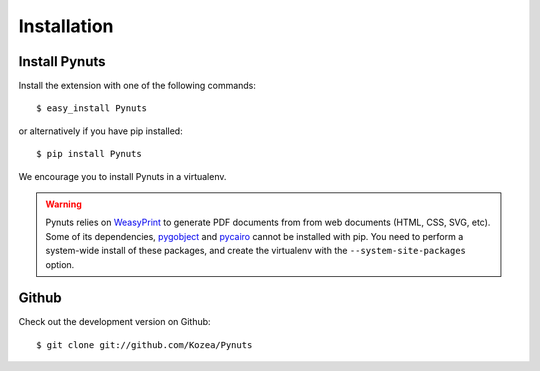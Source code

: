Installation
============

Install Pynuts
--------------

Install the extension with one of the following commands::

    $ easy_install Pynuts

or alternatively if you have pip installed::

    $ pip install Pynuts

We encourage you to install Pynuts in a virtualenv.

.. warning::

    Pynuts relies on `WeasyPrint <https://github.com/Kozea/WeasyPrint>`_ to generate PDF documents
    from from web documents (HTML, CSS, SVG, etc).
    Some of its dependencies, `pygobject <https://github.com/alexef/pygobject>`_ and
    `pycairo <http://www.cairographics.org/pycairo/>`_  cannot be installed with pip.
    You need to perform a system-wide install of these packages, and create the virtualenv
    with the ``--system-site-packages`` option.


Github
------

Check out the development version on Github::

    $ git clone git://github.com/Kozea/Pynuts

